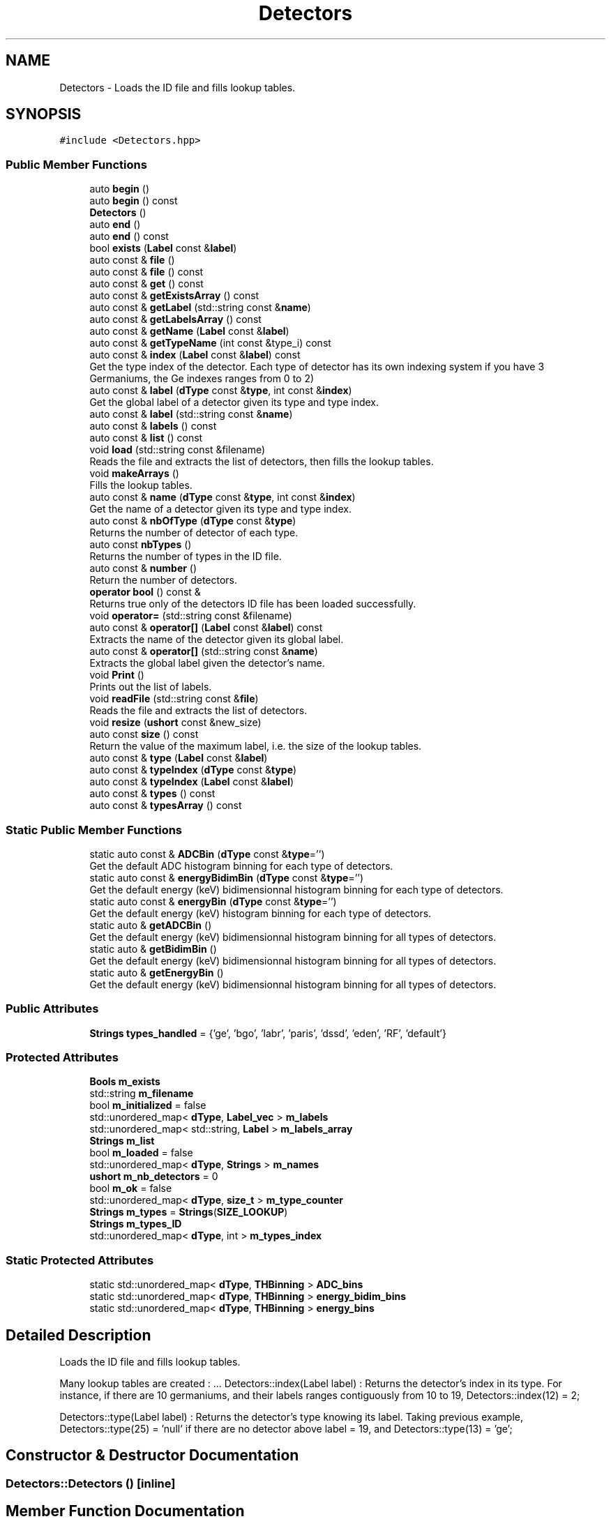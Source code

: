 .TH "Detectors" 3 "Tue Dec 5 2023" "Nuball2" \" -*- nroff -*-
.ad l
.nh
.SH NAME
Detectors \- Loads the ID file and fills lookup tables\&.  

.SH SYNOPSIS
.br
.PP
.PP
\fC#include <Detectors\&.hpp>\fP
.SS "Public Member Functions"

.in +1c
.ti -1c
.RI "auto \fBbegin\fP ()"
.br
.ti -1c
.RI "auto \fBbegin\fP () const"
.br
.ti -1c
.RI "\fBDetectors\fP ()"
.br
.ti -1c
.RI "auto \fBend\fP ()"
.br
.ti -1c
.RI "auto \fBend\fP () const"
.br
.ti -1c
.RI "bool \fBexists\fP (\fBLabel\fP const &\fBlabel\fP)"
.br
.ti -1c
.RI "auto const  & \fBfile\fP ()"
.br
.ti -1c
.RI "auto const  & \fBfile\fP () const"
.br
.ti -1c
.RI "auto const  & \fBget\fP () const"
.br
.ti -1c
.RI "auto const  & \fBgetExistsArray\fP () const"
.br
.ti -1c
.RI "auto const  & \fBgetLabel\fP (std::string const &\fBname\fP)"
.br
.ti -1c
.RI "auto const  & \fBgetLabelsArray\fP () const"
.br
.ti -1c
.RI "auto const  & \fBgetName\fP (\fBLabel\fP const &\fBlabel\fP)"
.br
.ti -1c
.RI "auto const  & \fBgetTypeName\fP (int const &type_i) const"
.br
.ti -1c
.RI "auto const  & \fBindex\fP (\fBLabel\fP const &\fBlabel\fP) const"
.br
.RI "Get the type index of the detector\&. Each type of detector has its own indexing system if you have 3 Germaniums, the Ge indexes ranges from 0 to 2) "
.ti -1c
.RI "auto const  & \fBlabel\fP (\fBdType\fP const &\fBtype\fP, int const &\fBindex\fP)"
.br
.RI "Get the global label of a detector given its type and type index\&. "
.ti -1c
.RI "auto const  & \fBlabel\fP (std::string const &\fBname\fP)"
.br
.ti -1c
.RI "auto const  & \fBlabels\fP () const"
.br
.ti -1c
.RI "auto const  & \fBlist\fP () const"
.br
.ti -1c
.RI "void \fBload\fP (std::string const &filename)"
.br
.RI "Reads the file and extracts the list of detectors, then fills the lookup tables\&. "
.ti -1c
.RI "void \fBmakeArrays\fP ()"
.br
.RI "Fills the lookup tables\&. "
.ti -1c
.RI "auto const  & \fBname\fP (\fBdType\fP const &\fBtype\fP, int const &\fBindex\fP)"
.br
.RI "Get the name of a detector given its type and type index\&. "
.ti -1c
.RI "auto const  & \fBnbOfType\fP (\fBdType\fP const &\fBtype\fP)"
.br
.RI "Returns the number of detector of each type\&. "
.ti -1c
.RI "auto const \fBnbTypes\fP ()"
.br
.RI "Returns the number of types in the ID file\&. "
.ti -1c
.RI "auto const  & \fBnumber\fP ()"
.br
.RI "Return the number of detectors\&. "
.ti -1c
.RI "\fBoperator bool\fP () const &"
.br
.RI "Returns true only of the detectors ID file has been loaded successfully\&. "
.ti -1c
.RI "void \fBoperator=\fP (std::string const &filename)"
.br
.ti -1c
.RI "auto const  & \fBoperator[]\fP (\fBLabel\fP const &\fBlabel\fP) const"
.br
.RI "Extracts the name of the detector given its global label\&. "
.ti -1c
.RI "auto const  & \fBoperator[]\fP (std::string const &\fBname\fP)"
.br
.RI "Extracts the global label given the detector's name\&. "
.ti -1c
.RI "void \fBPrint\fP ()"
.br
.RI "Prints out the list of labels\&. "
.ti -1c
.RI "void \fBreadFile\fP (std::string const &\fBfile\fP)"
.br
.RI "Reads the file and extracts the list of detectors\&. "
.ti -1c
.RI "void \fBresize\fP (\fBushort\fP const &new_size)"
.br
.ti -1c
.RI "auto const \fBsize\fP () const"
.br
.RI "Return the value of the maximum label, i\&.e\&. the size of the lookup tables\&. "
.ti -1c
.RI "auto const  & \fBtype\fP (\fBLabel\fP const &\fBlabel\fP)"
.br
.ti -1c
.RI "auto const  & \fBtypeIndex\fP (\fBdType\fP const &\fBtype\fP)"
.br
.ti -1c
.RI "auto const  & \fBtypeIndex\fP (\fBLabel\fP const &\fBlabel\fP)"
.br
.ti -1c
.RI "auto const  & \fBtypes\fP () const"
.br
.ti -1c
.RI "auto const  & \fBtypesArray\fP () const"
.br
.in -1c
.SS "Static Public Member Functions"

.in +1c
.ti -1c
.RI "static auto const  & \fBADCBin\fP (\fBdType\fP const &\fBtype\fP='')"
.br
.RI "Get the default ADC histogram binning for each type of detectors\&. "
.ti -1c
.RI "static auto const  & \fBenergyBidimBin\fP (\fBdType\fP const &\fBtype\fP='')"
.br
.RI "Get the default energy (keV) bidimensionnal histogram binning for each type of detectors\&. "
.ti -1c
.RI "static auto const  & \fBenergyBin\fP (\fBdType\fP const &\fBtype\fP='')"
.br
.RI "Get the default energy (keV) histogram binning for each type of detectors\&. "
.ti -1c
.RI "static auto & \fBgetADCBin\fP ()"
.br
.RI "Get the default energy (keV) bidimensionnal histogram binning for all types of detectors\&. "
.ti -1c
.RI "static auto & \fBgetBidimBin\fP ()"
.br
.RI "Get the default energy (keV) bidimensionnal histogram binning for all types of detectors\&. "
.ti -1c
.RI "static auto & \fBgetEnergyBin\fP ()"
.br
.RI "Get the default energy (keV) bidimensionnal histogram binning for all types of detectors\&. "
.in -1c
.SS "Public Attributes"

.in +1c
.ti -1c
.RI "\fBStrings\fP \fBtypes_handled\fP = {'ge', 'bgo', 'labr', 'paris', 'dssd', 'eden', 'RF', 'default'}"
.br
.in -1c
.SS "Protected Attributes"

.in +1c
.ti -1c
.RI "\fBBools\fP \fBm_exists\fP"
.br
.ti -1c
.RI "std::string \fBm_filename\fP"
.br
.ti -1c
.RI "bool \fBm_initialized\fP = false"
.br
.ti -1c
.RI "std::unordered_map< \fBdType\fP, \fBLabel_vec\fP > \fBm_labels\fP"
.br
.ti -1c
.RI "std::unordered_map< std::string, \fBLabel\fP > \fBm_labels_array\fP"
.br
.ti -1c
.RI "\fBStrings\fP \fBm_list\fP"
.br
.ti -1c
.RI "bool \fBm_loaded\fP = false"
.br
.ti -1c
.RI "std::unordered_map< \fBdType\fP, \fBStrings\fP > \fBm_names\fP"
.br
.ti -1c
.RI "\fBushort\fP \fBm_nb_detectors\fP = 0"
.br
.ti -1c
.RI "bool \fBm_ok\fP = false"
.br
.ti -1c
.RI "std::unordered_map< \fBdType\fP, \fBsize_t\fP > \fBm_type_counter\fP"
.br
.ti -1c
.RI "\fBStrings\fP \fBm_types\fP = \fBStrings\fP(\fBSIZE_LOOKUP\fP)"
.br
.ti -1c
.RI "\fBStrings\fP \fBm_types_ID\fP"
.br
.ti -1c
.RI "std::unordered_map< \fBdType\fP, int > \fBm_types_index\fP"
.br
.in -1c
.SS "Static Protected Attributes"

.in +1c
.ti -1c
.RI "static std::unordered_map< \fBdType\fP, \fBTHBinning\fP > \fBADC_bins\fP"
.br
.ti -1c
.RI "static std::unordered_map< \fBdType\fP, \fBTHBinning\fP > \fBenergy_bidim_bins\fP"
.br
.ti -1c
.RI "static std::unordered_map< \fBdType\fP, \fBTHBinning\fP > \fBenergy_bins\fP"
.br
.in -1c
.SH "Detailed Description"
.PP 
Loads the ID file and fills lookup tables\&. 

Many lookup tables are created : \&.\&.\&. Detectors::index(Label label) : Returns the detector's index in its type\&. For instance, if there are 10 germaniums, and their labels ranges contiguously from 10 to 19, Detectors::index(12) = 2;
.PP
Detectors::type(Label label) : Returns the detector's type knowing its label\&. Taking previous example, Detectors::type(25) = 'null' if there are no detector above label = 19, and Detectors::type(13) = 'ge'; 
.SH "Constructor & Destructor Documentation"
.PP 
.SS "Detectors::Detectors ()\fC [inline]\fP"

.SH "Member Function Documentation"
.PP 
.SS "static auto const& Detectors::ADCBin (\fBdType\fP const & type = \fC''\fP)\fC [inline]\fP, \fC [static]\fP"

.PP
Get the default ADC histogram binning for each type of detectors\&. 
.SS "auto Detectors::begin ()\fC [inline]\fP"

.SS "auto Detectors::begin () const\fC [inline]\fP"

.SS "auto Detectors::end ()\fC [inline]\fP"

.SS "auto Detectors::end () const\fC [inline]\fP"

.SS "static auto const& Detectors::energyBidimBin (\fBdType\fP const & type = \fC''\fP)\fC [inline]\fP, \fC [static]\fP"

.PP
Get the default energy (keV) bidimensionnal histogram binning for each type of detectors\&. 
.SS "static auto const& Detectors::energyBin (\fBdType\fP const & type = \fC''\fP)\fC [inline]\fP, \fC [static]\fP"

.PP
Get the default energy (keV) histogram binning for each type of detectors\&. 
.SS "bool Detectors::exists (\fBLabel\fP const & label)\fC [inline]\fP"

.SS "auto const& Detectors::file ()\fC [inline]\fP"

.SS "auto const& Detectors::file () const\fC [inline]\fP"

.SS "auto const& Detectors::get () const\fC [inline]\fP"

.SS "static auto& Detectors::getADCBin ()\fC [inline]\fP, \fC [static]\fP"

.PP
Get the default energy (keV) bidimensionnal histogram binning for all types of detectors\&. 
.SS "static auto& Detectors::getBidimBin ()\fC [inline]\fP, \fC [static]\fP"

.PP
Get the default energy (keV) bidimensionnal histogram binning for all types of detectors\&. 
.SS "static auto& Detectors::getEnergyBin ()\fC [inline]\fP, \fC [static]\fP"

.PP
Get the default energy (keV) bidimensionnal histogram binning for all types of detectors\&. 
.SS "auto const& Detectors::getExistsArray () const\fC [inline]\fP"

.SS "auto const& Detectors::getLabel (std::string const & name)\fC [inline]\fP"

.SS "auto const& Detectors::getLabelsArray () const\fC [inline]\fP"

.SS "auto const& Detectors::getName (\fBLabel\fP const & label)\fC [inline]\fP"

.SS "auto const& Detectors::getTypeName (int const & type_i) const\fC [inline]\fP"

.SS "auto const& Detectors::index (\fBLabel\fP const & label) const\fC [inline]\fP"

.PP
Get the type index of the detector\&. Each type of detector has its own indexing system if you have 3 Germaniums, the Ge indexes ranges from 0 to 2) 
.SS "auto const& Detectors::label (\fBdType\fP const & type, int const & index)\fC [inline]\fP"

.PP
Get the global label of a detector given its type and type index\&. 
.SS "auto const& Detectors::label (std::string const & name)\fC [inline]\fP"

.SS "auto const& Detectors::labels () const\fC [inline]\fP"

.SS "auto const& Detectors::list () const\fC [inline]\fP"

.SS "void Detectors::load (std::string const & filename)"

.PP
Reads the file and extracts the list of detectors, then fills the lookup tables\&. 
.SS "void Detectors::makeArrays ()"

.PP
Fills the lookup tables\&. 
.SS "auto const& Detectors::name (\fBdType\fP const & type, int const & index)\fC [inline]\fP"

.PP
Get the name of a detector given its type and type index\&. 
.SS "auto const& Detectors::nbOfType (\fBdType\fP const & type)\fC [inline]\fP"

.PP
Returns the number of detector of each type\&. 
.SS "auto const Detectors::nbTypes ()\fC [inline]\fP"

.PP
Returns the number of types in the ID file\&. 
.SS "auto const& Detectors::number ()\fC [inline]\fP"

.PP
Return the number of detectors\&. 
.SS "Detectors::operator bool () const &\fC [inline]\fP"

.PP
Returns true only of the detectors ID file has been loaded successfully\&. 
.SS "void Detectors::operator= (std::string const & filename)\fC [inline]\fP"

.SS "auto const& Detectors::operator[] (\fBLabel\fP const & label) const\fC [inline]\fP"

.PP
Extracts the name of the detector given its global label\&. 
.SS "auto const& Detectors::operator[] (std::string const & name)\fC [inline]\fP"

.PP
Extracts the global label given the detector's name\&. 
.SS "void Detectors::Print ()\fC [inline]\fP"

.PP
Prints out the list of labels\&. 
.SS "void Detectors::readFile (std::string const & file)"

.PP
Reads the file and extracts the list of detectors\&. 
.SS "void Detectors::resize (\fBushort\fP const & new_size)"

.SS "auto const Detectors::size () const\fC [inline]\fP"

.PP
Return the value of the maximum label, i\&.e\&. the size of the lookup tables\&. 
.SS "auto const& Detectors::type (\fBLabel\fP const & label)\fC [inline]\fP"

.SS "auto const& Detectors::typeIndex (\fBdType\fP const & type)\fC [inline]\fP"

.SS "auto const& Detectors::typeIndex (\fBLabel\fP const & label)\fC [inline]\fP"

.SS "auto const& Detectors::types () const\fC [inline]\fP"

.SS "auto const& Detectors::typesArray () const\fC [inline]\fP"

.SH "Member Data Documentation"
.PP 
.SS "std::unordered_map< \fBdType\fP, \fBTHBinning\fP > Detectors::ADC_bins\fC [static]\fP, \fC [protected]\fP"
\fBInitial value:\fP
.PP
.nf
= 
{
  {"ge"     , {10000, 0\&., 200000\&. }},
  {"bgo"    , {1000 , 0\&., 200000\&. }},
  {"labr"   , {2000 , 0\&., 200000\&. }},
  {"paris"  , {2000 , 0\&., 200000\&. }},
  {"eden"   , {1000 , 0\&., 200000\&. }},
  {"dssd"   , {1000 , 0\&., 200000\&. }},
  {"default", {10000, 0\&., 1000000\&.}}
}
.fi
.SS "std::unordered_map< \fBdType\fP, \fBTHBinning\fP > Detectors::energy_bidim_bins\fC [static]\fP, \fC [protected]\fP"
\fBInitial value:\fP
.PP
.nf
= 
{
  {"ge"     , {5000, 0\&., 10000\&.}},
  {"bgo"    , {250 , 0\&., 10000\&.}},
  {"labr"   , {1000, 0\&., 10000\&.}},
  {"paris"  , {1000, 0\&., 10000\&.}},
  {"eden"   , {1000,-2\&., 2\&.    }},
  {"dssd"   , {200 , 0\&., 20000\&.}},
  {"default", {200 , 0\&., 20000\&.}}
}
.fi
.SS "std::unordered_map< \fBdType\fP, \fBTHBinning\fP > Detectors::energy_bins\fC [static]\fP, \fC [protected]\fP"
\fBInitial value:\fP
.PP
.nf
= 
{
  {"ge"     , {10000, 0\&., 10000\&.}},
  {"bgo"    , {1000 , 0\&., 10000\&.}},
  {"labr"   , {2000 , 0\&., 10000\&.}},
  {"paris"  , {2000 , 0\&., 10000\&.}},
  {"eden"   , {1000 ,-2\&., 2\&.    }},
  {"dssd"   , {1000 , 0\&., 20000\&.}},
  {"default", {1000 , 0\&., 50000\&.}}
}
.fi
.SS "\fBBools\fP Detectors::m_exists\fC [protected]\fP"

.SS "std::string Detectors::m_filename\fC [protected]\fP"

.SS "bool Detectors::m_initialized = false\fC [protected]\fP"

.SS "std::unordered_map<\fBdType\fP, \fBLabel_vec\fP> Detectors::m_labels\fC [protected]\fP"

.SS "std::unordered_map<std::string, \fBLabel\fP> Detectors::m_labels_array\fC [protected]\fP"

.SS "\fBStrings\fP Detectors::m_list\fC [protected]\fP"

.SS "bool Detectors::m_loaded = false\fC [protected]\fP"

.SS "std::unordered_map<\fBdType\fP, \fBStrings\fP> Detectors::m_names\fC [protected]\fP"

.SS "\fBushort\fP Detectors::m_nb_detectors = 0\fC [protected]\fP"

.SS "bool Detectors::m_ok = false\fC [protected]\fP"

.SS "std::unordered_map<\fBdType\fP, \fBsize_t\fP> Detectors::m_type_counter\fC [protected]\fP"

.SS "\fBStrings\fP Detectors::m_types = \fBStrings\fP(\fBSIZE_LOOKUP\fP)\fC [protected]\fP"

.SS "\fBStrings\fP Detectors::m_types_ID\fC [protected]\fP"

.SS "std::unordered_map<\fBdType\fP, int> Detectors::m_types_index\fC [protected]\fP"

.SS "\fBStrings\fP Detectors::types_handled = {'ge', 'bgo', 'labr', 'paris', 'dssd', 'eden', 'RF', 'default'}"


.SH "Author"
.PP 
Generated automatically by Doxygen for Nuball2 from the source code\&.

